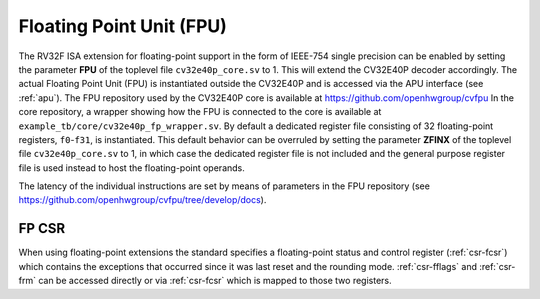..
   Copyright (c) 2020 OpenHW Group
   
   Licensed under the Solderpad Hardware Licence, Version 2.0 (the "License");
   you may not use this file except in compliance with the License.
   You may obtain a copy of the License at
  
   https://solderpad.org/licenses/
  
   Unless required by applicable law or agreed to in writing, software
   distributed under the License is distributed on an "AS IS" BASIS,
   WITHOUT WARRANTIES OR CONDITIONS OF ANY KIND, either express or implied.
   See the License for the specific language governing permissions and
   limitations under the License.
  
   SPDX-License-Identifier: Apache-2.0 WITH SHL-2.0

.. _fpu:

Floating Point Unit (FPU)
=========================

The RV32F ISA extension for floating-point support in the form of IEEE-754 single
precision can be enabled by setting the parameter **FPU** of the toplevel file
``cv32e40p_core.sv`` to 1. This will extend the CV32E40P decoder accordingly.
The actual Floating Point Unit (FPU) is instantiated outside the
CV32E40P and is accessed via the APU interface (see :ref:`apu`).
The FPU repository used by the CV32E40P core is available at
https://github.com/openhwgroup/cvfpu
In the core repository, a wrapper showing how the FPU is connected
to the core is available at ``example_tb/core/cv32e40p_fp_wrapper.sv``.
By default a dedicated register file consisting of 32
floating-point registers, ``f0``-``f31``, is instantiated. This default behavior
can be overruled by setting the parameter **ZFINX** of the toplevel
file ``cv32e40p_core.sv`` to 1, in which case the dedicated register file is
not included and the general purpose register file is used instead to
host the floating-point operands.

The latency of the individual instructions are set by means of parameters in the
FPU repository (see https://github.com/openhwgroup/cvfpu/tree/develop/docs).


FP CSR
------

When using floating-point extensions the standard specifies a
floating-point status and control register (:ref:`csr-fcsr`) which contains the
exceptions that occurred since it was last reset and the rounding mode.
:ref:`csr-fflags` and :ref:`csr-frm` can be accessed directly or via :ref:`csr-fcsr` which is mapped to
those two registers.
